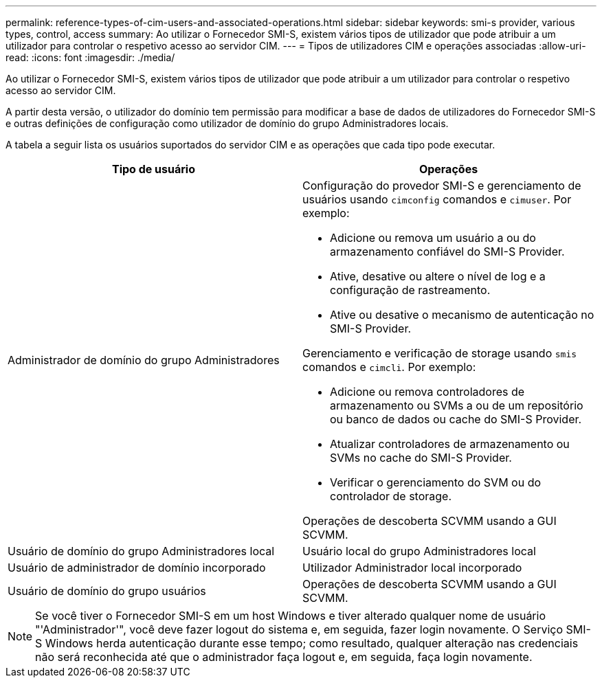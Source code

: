 ---
permalink: reference-types-of-cim-users-and-associated-operations.html 
sidebar: sidebar 
keywords: smi-s provider, various types, control, access 
summary: Ao utilizar o Fornecedor SMI-S, existem vários tipos de utilizador que pode atribuir a um utilizador para controlar o respetivo acesso ao servidor CIM. 
---
= Tipos de utilizadores CIM e operações associadas
:allow-uri-read: 
:icons: font
:imagesdir: ./media/


[role="lead"]
Ao utilizar o Fornecedor SMI-S, existem vários tipos de utilizador que pode atribuir a um utilizador para controlar o respetivo acesso ao servidor CIM.

A partir desta versão, o utilizador do domínio tem permissão para modificar a base de dados de utilizadores do Fornecedor SMI-S e outras definições de configuração como utilizador de domínio do grupo Administradores locais.

A tabela a seguir lista os usuários suportados do servidor CIM e as operações que cada tipo pode executar.

[cols="2*"]
|===
| Tipo de usuário | Operações 


 a| 
Administrador de domínio do grupo Administradores
 a| 
Configuração do provedor SMI-S e gerenciamento de usuários usando `cimconfig` comandos e `cimuser`. Por exemplo:

* Adicione ou remova um usuário a ou do armazenamento confiável do SMI-S Provider.
* Ative, desative ou altere o nível de log e a configuração de rastreamento.
* Ative ou desative o mecanismo de autenticação no SMI-S Provider.


Gerenciamento e verificação de storage usando `smis` comandos e `cimcli`. Por exemplo:

* Adicione ou remova controladores de armazenamento ou SVMs a ou de um repositório ou banco de dados ou cache do SMI-S Provider.
* Atualizar controladores de armazenamento ou SVMs no cache do SMI-S Provider.
* Verificar o gerenciamento do SVM ou do controlador de storage.


Operações de descoberta SCVMM usando a GUI SCVMM.



 a| 
Usuário de domínio do grupo Administradores local



 a| 
Usuário local do grupo Administradores local



 a| 
Usuário de administrador de domínio incorporado



 a| 
Utilizador Administrador local incorporado



 a| 
Usuário de domínio do grupo usuários
 a| 
Operações de descoberta SCVMM usando a GUI SCVMM.



 a| 
Utilizador local do grupo utilizadores

|===
[NOTE]
====
Se você tiver o Fornecedor SMI-S em um host Windows e tiver alterado qualquer nome de usuário "'Administrador'", você deve fazer logout do sistema e, em seguida, fazer login novamente. O Serviço SMI-S Windows herda autenticação durante esse tempo; como resultado, qualquer alteração nas credenciais não será reconhecida até que o administrador faça logout e, em seguida, faça login novamente.

====